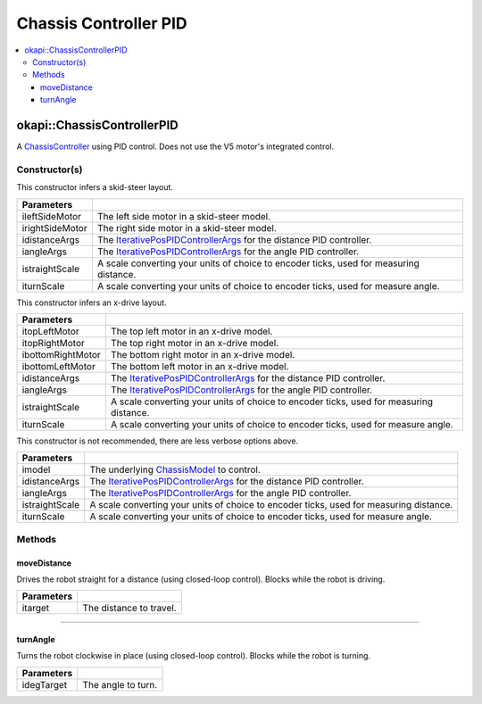 ======================
Chassis Controller PID
======================

.. contents:: :local:

okapi::ChassisControllerPID
===========================

A `ChassisController <chassis-controller.html>`_ using PID control. Does not use the V5 motor's integrated control.

Constructor(s)
--------------

This constructor infers a skid-steer layout.

.. tabs ::
   .. tab :: Prototype
      .. highlight:: cpp
      ::

        ChassisControllerPID(const AbstractMotor &ileftSideMotor, const AbstractMotor &irightSideMotor,
                             const IterativePosPIDControllerArgs &idistanceArgs, const IterativePosPIDControllerArgs &iangleArgs,
                             const double istraightScale = 1, const double iturnScale = 1)

   .. tab :: Example
      .. highlight:: cpp
      ::

        void opcontrol() {
          using namespace okapi::literals;

          // Skid-Steer controller
          okapi::ChassisControllerPID controller(1_m, 2_m, IterativePosPIDControllerArgs(0, 0, 0), IterativePosPIDControllerArgs(0, 0, 0));

          // Could also use MotorGroups to use more motors
          okapi::ChassisControllerPID controller(okapi::MotorGroup<2>({1_m, 2_m}), okapi::MotorGroup<2>({3_m, 4_m}),
                                                 IterativePosPIDControllerArgs(0, 0, 0), IterativePosPIDControllerArgs(0, 0, 0));
        }

======================   =======================================================================================
 Parameters
======================   =======================================================================================
 ileftSideMotor           The left side motor in a skid-steer model.
 irightSideMotor          The right side motor in a skid-steer model.
 idistanceArgs            The `IterativePosPIDControllerArgs <../../control/iterative/iterative-pos-pid-controller.html>`_ for the distance PID controller.
 iangleArgs               The `IterativePosPIDControllerArgs <../../control/iterative/iterative-pos-pid-controller.html>`_ for the angle PID controller.
 istraightScale           A scale converting your units of choice to encoder ticks, used for measuring distance.
 iturnScale               A scale converting your units of choice to encoder ticks, used for measure angle.
======================   =======================================================================================

This constructor infers an x-drive layout.

.. tabs ::
   .. tab :: Prototype
      .. highlight:: cpp
      ::

        ChassisControllerPID(const AbstractMotor &itopLeftMotor, const AbstractMotor &itopRightMotor, const AbstractMotor &ibottomRightMotor, const AbstractMotor &ibottomLeftMotor,
                             const IterativePosPIDControllerArgs &idistanceArgs, const IterativePosPIDControllerArgs &iangleArgs,
                             const double istraightScale = 1, const double iturnScale = 1)

   .. tab :: Example
      .. highlight:: cpp
      ::

        void opcontrol() {
          using namespace okapi::literals;

          // X-Drive controller
          okapi::ChassisControllerPID controller(1_m, 2_m, 3_m, 4_m, IterativePosPIDControllerArgs(0, 0, 0), IterativePosPIDControllerArgs(0, 0, 0));
        }

======================   =======================================================================================
 Parameters
======================   =======================================================================================
 itopLeftMotor            The top left motor in an x-drive model.
 itopRightMotor           The top right motor in an x-drive model.
 ibottomRightMotor        The bottom right motor in an x-drive model.
 ibottomLeftMotor         The bottom left motor in an x-drive model.
 idistanceArgs            The `IterativePosPIDControllerArgs <../../control/iterative/iterative-pos-pid-controller.html>`_ for the distance PID controller.
 iangleArgs               The `IterativePosPIDControllerArgs <../../control/iterative/iterative-pos-pid-controller.html>`_ for the angle PID controller.
 istraightScale           A scale converting your units of choice to encoder ticks, used for measuring distance.
 iturnScale               A scale converting your units of choice to encoder ticks, used for measure angle.
======================   =======================================================================================

This constructor is not recommended, there are less verbose options above.

.. tabs ::
   .. tab :: Prototype
      .. highlight:: cpp
      ::

        ChassisControllerPID(std::shared_ptr<ChassisModel> imodel,
                             const IterativePosPIDControllerArgs &idistanceArgs, const IterativePosPIDControllerArgs &iangleArgs,
                             const double istraightScale = 1, const double iturnScale = 1)

======================   =======================================================================================
 Parameters
======================   =======================================================================================
 imodel                   The underlying `ChassisModel <../model/abstract-chassis-model.html>`_ to control.
 idistanceArgs            The `IterativePosPIDControllerArgs <../../control/iterative/iterative-pos-pid-controller.html>`_ for the distance PID controller.
 iangleArgs               The `IterativePosPIDControllerArgs <../../control/iterative/iterative-pos-pid-controller.html>`_ for the angle PID controller.
 istraightScale           A scale converting your units of choice to encoder ticks, used for measuring distance.
 iturnScale               A scale converting your units of choice to encoder ticks, used for measure angle.
======================   =======================================================================================

Methods
-------

moveDistance
~~~~~~~~~~~~

Drives the robot straight for a distance (using closed-loop control). Blocks while the robot is
driving.

.. tabs ::
   .. tab :: Prototype
      .. highlight:: cpp
      ::

        virtual void moveDistance(const int itarget) override

=============== ===================================================================
Parameters
=============== ===================================================================
 itarget         The distance to travel.
=============== ===================================================================

----

turnAngle
~~~~~~~~~

Turns the robot clockwise in place (using closed-loop control). Blocks while the robot is turning.

.. tabs ::
   .. tab :: Prototype
      .. highlight:: cpp
      ::

        virtual void turnAngle(const float idegTarget) override

=============== ===================================================================
Parameters
=============== ===================================================================
 idegTarget      The angle to turn.
=============== ===================================================================
